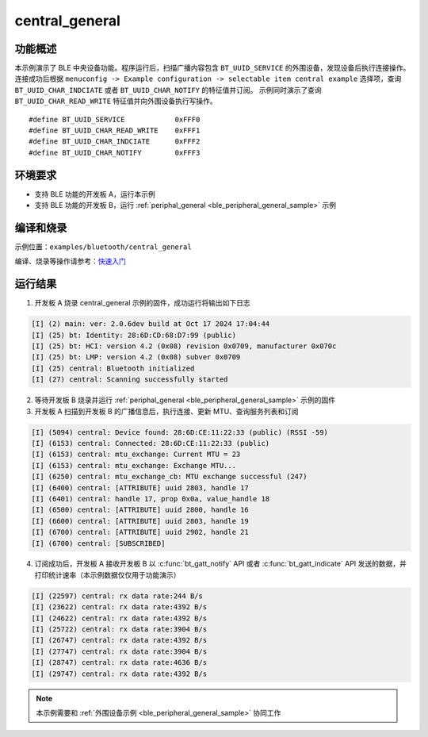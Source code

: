 .. _ble_central_general_sample:

central_general
################

功能概述
*********

本示例演示了 BLE 中央设备功能。程序运行后，扫描广播内容包含 ``BT_UUID_SERVICE`` 的外围设备，发现设备后执行连接操作。连接成功后根据 ``menuconfig -> Example configuration -> selectable item central example`` 选择项，查询 ``BT_UUID_CHAR_INDCIATE`` 或者 ``BT_UUID_CHAR_NOTIFY`` 的特征值并订阅。
示例同时演示了查询 ``BT_UUID_CHAR_READ_WRITE`` 特征值并向外围设备执行写操作。

::

    #define BT_UUID_SERVICE            0xFFF0
    #define BT_UUID_CHAR_READ_WRITE    0xFFF1
    #define BT_UUID_CHAR_INDCIATE      0xFFF2
    #define BT_UUID_CHAR_NOTIFY        0xFFF3

环境要求
************

* 支持 BLE 功能的开发板 A，运行本示例
* 支持 BLE 功能的开发板 B，运行 :ref:`periphal_general <ble_peripheral_general_sample>` 示例

编译和烧录
********************

示例位置：``examples/bluetooth/central_general``     

编译、烧录等操作请参考：`快速入门 <https://doc.winnermicro.net/w800/zh_CN/latest/get_started/index.html>`_


运行结果 
*********

1. 开发板 A 烧录 central_general 示例的固件，成功运行将输出如下日志

.. code-block:: console

	[I] (2) main: ver: 2.0.6dev build at Oct 17 2024 17:04:44
	[I] (25) bt: Identity: 28:6D:CD:68:D7:99 (public)
	[I] (25) bt: HCI: version 4.2 (0x08) revision 0x0709, manufacturer 0x070c
	[I] (25) bt: LMP: version 4.2 (0x08) subver 0x0709
	[I] (25) central: Bluetooth initialized
	[I] (27) central: Scanning successfully started

2. 等待开发板 B 烧录并运行 :ref:`periphal_general <ble_peripheral_general_sample>` 示例的固件

3. 开发板 A 扫描到开发板 B 的广播信息后，执行连接、更新 MTU、查询服务列表和订阅

.. code-block:: console


	[I] (5094) central: Device found: 28:6D:CE:11:22:33 (public) (RSSI -59)
	[I] (6153) central: Connected: 28:6D:CE:11:22:33 (public)
	[I] (6153) central: mtu_exchange: Current MTU = 23
	[I] (6153) central: mtu_exchange: Exchange MTU...
	[I] (6250) central: mtu_exchange_cb: MTU exchange successful (247)
	[I] (6400) central: [ATTRIBUTE] uuid 2803, handle 17
	[I] (6401) central: handle 17, prop 0x0a, value_handle 18 
	[I] (6500) central: [ATTRIBUTE] uuid 2800, handle 16
	[I] (6600) central: [ATTRIBUTE] uuid 2803, handle 19
	[I] (6700) central: [ATTRIBUTE] uuid 2902, handle 21
	[I] (6700) central: [SUBSCRIBED]

4. 订阅成功后，开发板 A 接收开发板 B 以 :c:func:`bt_gatt_notify` API 或者 :c:func:`bt_gatt_indicate` API 发送的数据，并打印统计速率（本示例数据仅仅用于功能演示）

.. code-block:: console


	[I] (22597) central: rx data rate:244 B/s
	[I] (23622) central: rx data rate:4392 B/s
	[I] (24622) central: rx data rate:4392 B/s
	[I] (25722) central: rx data rate:3904 B/s
	[I] (26747) central: rx data rate:4392 B/s
	[I] (27747) central: rx data rate:3904 B/s
	[I] (28747) central: rx data rate:4636 B/s
	[I] (29747) central: rx data rate:4392 B/s

.. note::

   本示例需要和 :ref:`外围设备示例 <ble_peripheral_general_sample>` 协同工作 